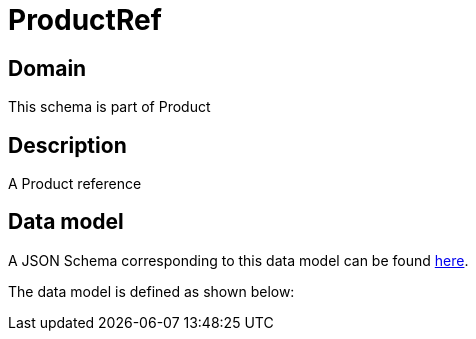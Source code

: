 = ProductRef

[#domain]
== Domain

This schema is part of Product

[#description]
== Description
A Product reference


[#data_model]
== Data model

A JSON Schema corresponding to this data model can be found https://tmforum.org[here].

The data model is defined as shown below:

